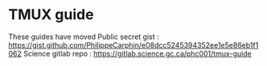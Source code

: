 
* TMUX guide
These guides have moved
Public secret gist : [[https://gist.github.com/PhilippeCarphin/e08dcc5245394352ee1e5e86eb1f1062]]
Science gitlab repo : [[https://gitlab.science.gc.ca/phc001/tmux-guide]]
